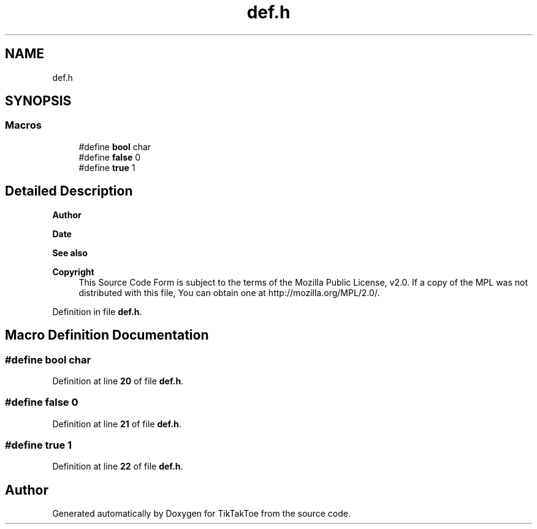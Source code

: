 .TH "def.h" 3 "Mon Mar 3 2025 08:08:04" "Version 1.0.0" "TikTakToe" \" -*- nroff -*-
.ad l
.nh
.SH NAME
def.h
.SH SYNOPSIS
.br
.PP
.SS "Macros"

.in +1c
.ti -1c
.RI "#define \fBbool\fP   char"
.br
.ti -1c
.RI "#define \fBfalse\fP   0"
.br
.ti -1c
.RI "#define \fBtrue\fP   1"
.br
.in -1c
.SH "Detailed Description"
.PP 

.PP
\fBAuthor\fP
.RS 4

.RE
.PP
\fBDate\fP
.RS 4
.RE
.PP
\fBSee also\fP
.RS 4
.RE
.PP
\fBCopyright\fP
.RS 4
This Source Code Form is subject to the terms of the Mozilla Public License, v2\&.0\&. If a copy of the MPL was not distributed with this file, You can obtain one at http://mozilla.org/MPL/2.0/\&. 
.RE
.PP

.PP
Definition in file \fBdef\&.h\fP\&.
.SH "Macro Definition Documentation"
.PP 
.SS "#define bool   char"

.PP
Definition at line \fB20\fP of file \fBdef\&.h\fP\&.
.SS "#define false   0"

.PP
Definition at line \fB21\fP of file \fBdef\&.h\fP\&.
.SS "#define true   1"

.PP
Definition at line \fB22\fP of file \fBdef\&.h\fP\&.
.SH "Author"
.PP 
Generated automatically by Doxygen for TikTakToe from the source code\&.
